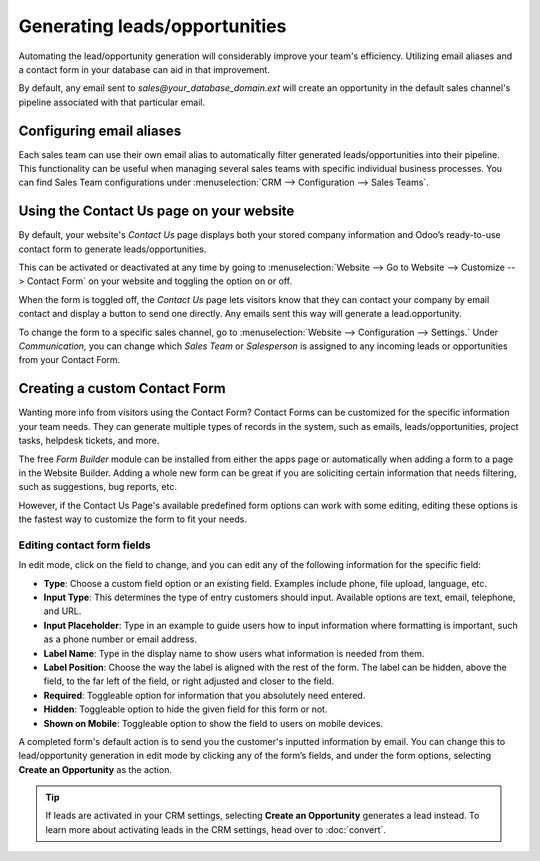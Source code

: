 ==============================
Generating leads/opportunities
==============================

Automating the lead/opportunity generation will considerably improve your team's efficiency.
Utilizing email aliases and a contact form in your database can aid in that improvement.

By default, any email sent to *sales@your_database_domain.ext* will create an opportunity in the
default sales channel's pipeline associated with that particular email.

Configuring email aliases
=========================

Each sales team can use their own email alias to automatically filter generated
leads/opportunities into their pipeline. This functionality can be useful when managing several
sales teams with specific individual business processes. You can find Sales Team configurations
under :menuselection:`CRM --> Configuration --> Sales Teams`.

.. image:: generate_from_website/sales-teams-configuration.png
   :align: center
   :alt: Configuring Sales Teams

Using the Contact Us page on your website
=========================================

By default, your website's *Contact Us* page displays both your stored company information and
Odoo’s ready-to-use contact form to generate leads/opportunities.

.. image:: generate_from_website/default-contact-us-page.png
   :align: center
   :alt: Default Contact Us page

This can be activated or deactivated at any time by going to :menuselection:`Website --> Go to
Website --> Customize --> Contact Form` on your website and toggling the option on or off.

.. image:: generate_from_website/contact-form-toggle.png
   :align: center
   :alt: Contact Form toggle

When the form is toggled off, the *Contact Us* page lets visitors know that they can contact your
company by email contact and display a button to send one directly. Any emails sent this way will
generate a lead.opportunity.

.. image:: generate_from_website/default-contact-us-page-no-form.png
   :align: center
   :alt: Contact Us Page using email

To change the form to a specific sales channel, go to :menuselection:`Website --> Configuration -->
Settings.` Under *Communication,* you can change which *Sales Team* or *Salesperson* is assigned
to any incoming leads or opportunities from your Contact Form.

.. image:: generate_from_website/contact-form-settings.png
   :align: center
   :alt: Contact Form settings

Creating a custom Contact Form
==============================

Wanting more info from visitors using the Contact Form? Contact Forms can be customized for the
specific information your team needs. They can generate multiple types of records in the
system, such as emails, leads/opportunities, project tasks, helpdesk tickets, and more.

The free *Form Builder* module can be installed from either the apps page or automatically when
adding a form to a page in the Website Builder. Adding a whole new form can be great if you are
soliciting certain information that needs filtering, such as suggestions, bug reports, etc.

.. image:: generate_from_website/form-building-block.png
   :align: center
   :alt: Form Builder building blocks

However, if the Contact Us Page's available predefined form options can work with some editing,
editing these options is the fastest way to customize the form to fit your needs.

Editing contact form fields
---------------------------
In edit mode, click on the field to change, and you can edit any of the following information for
the specific field:

- **Type**: Choose a custom field option or an existing field. Examples include phone, file
  upload, language, etc.
- **Input Type**: This determines the type of entry customers should input. Available options are
  text, email, telephone, and URL.
- **Input Placeholder**: Type in an example to guide users how to input information where
  formatting is important, such as a phone number or email address.
- **Label Name**: Type in the display name to show users what information is needed from them.
- **Label Position**: Choose the way the label is aligned with the rest of the form. The label
  can be hidden, above the field, to the far left of the field, or right adjusted and closer to the
  field.
- **Required**: Toggleable option for information that you absolutely need entered.
- **Hidden**: Toggleable option to hide the given field for this form or not.
- **Shown on Mobile**: Toggleable option to show the field to users on mobile devices.

.. image:: generate_from_website/editable-field-options.png
   :align: center
   :alt: Editable field options

A completed form's default action is to send you the customer's inputted information by
email. You can change this to lead/opportunity generation in edit mode by clicking any of the
form’s fields, and under the form options, selecting **Create an Opportunity** as the action.

.. tip::
   If leads are activated in your CRM settings, selecting **Create an Opportunity** generates a
   lead instead. To learn more about activating leads in the CRM settings, head over to
   :doc:`convert`.

